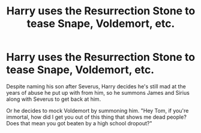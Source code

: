 #+TITLE: Harry uses the Resurrection Stone to tease Snape, Voldemort, etc.

* Harry uses the Resurrection Stone to tease Snape, Voldemort, etc.
:PROPERTIES:
:Author: Route113
:Score: 18
:DateUnix: 1620319391.0
:DateShort: 2021-May-06
:FlairText: Prompt
:END:
Despite naming his son after Severus, Harry decides he's still mad at the years of abuse he put up with from him, so he summons James and Sirius along with Severus to get back at him.

Or he decides to mock Voldemort by summoning him. "Hey Tom, if you're immortal, how did I get you out of this thing that shows me dead people? Does that mean you got beaten by a high school dropout?"


